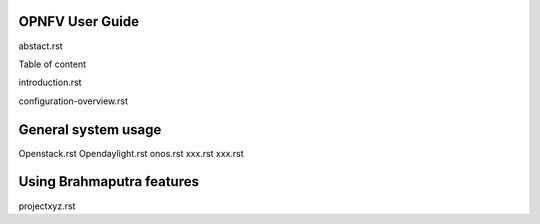 

OPNFV User Guide
================

abstact.rst

????????????????
================

Table of content

introduction.rst

configuration-overview.rst

General system usage
====================
Openstack.rst
Opendaylight.rst
onos.rst
xxx.rst
xxx.rst

Using Brahmaputra features
==========================
projectxyz.rst



